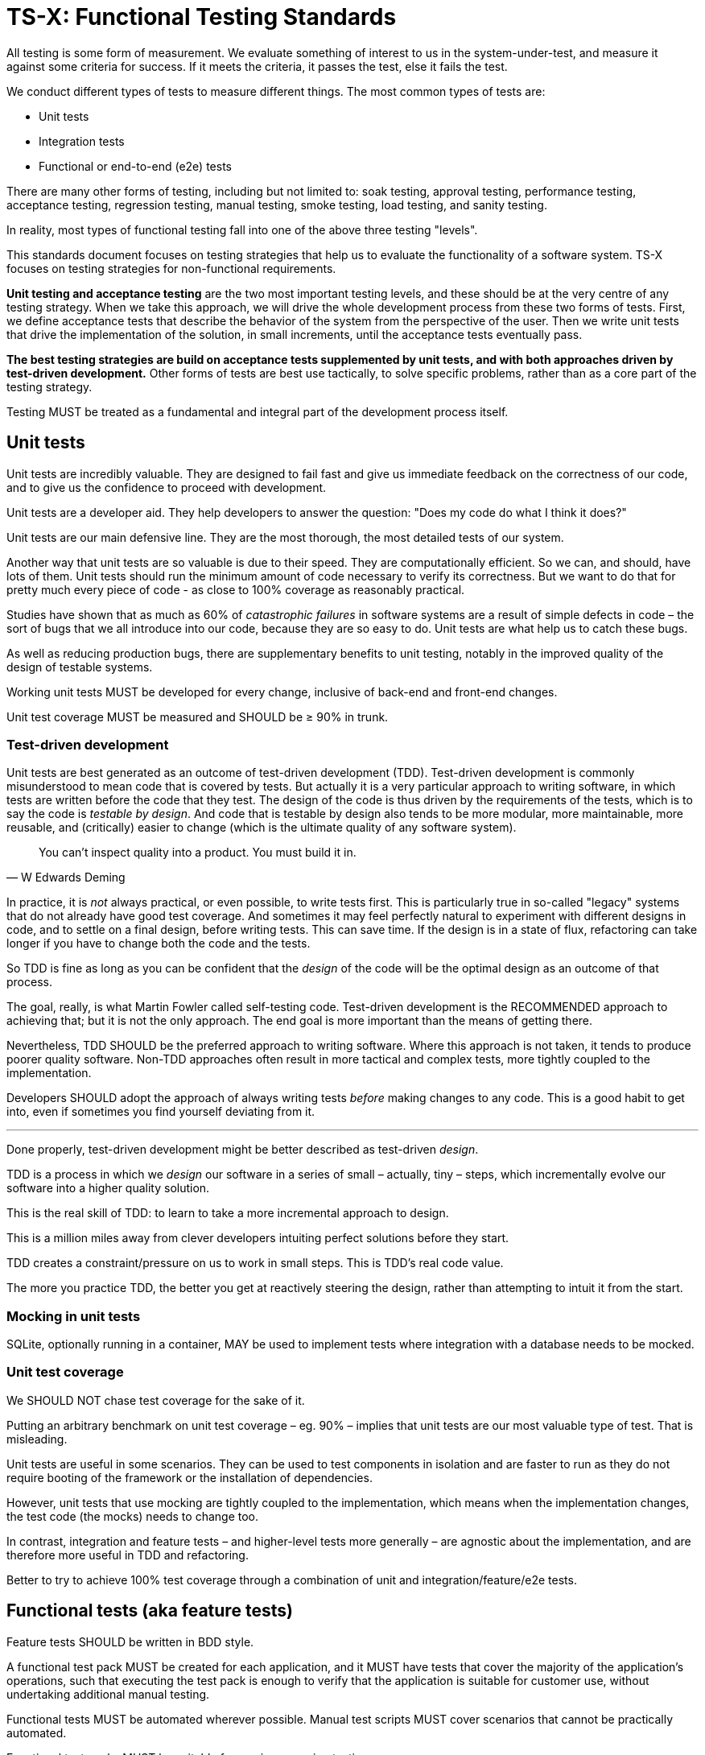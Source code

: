 = TS-X: Functional Testing Standards

All testing is some form of measurement. We evaluate something of interest to
us in the system-under-test, and measure it against some criteria for success.
If it meets the criteria, it passes the test, else it fails the test.

We conduct different types of tests to measure different things. The most
common types of tests are:

* Unit tests
* Integration tests
* Functional or end-to-end (e2e) tests

There are many other forms of testing, including but not limited to: soak
testing, approval testing, performance testing, acceptance testing,
regression testing, manual testing, smoke testing, load testing, and sanity
testing.

In reality, most types of functional testing fall into one of the above three
testing "levels".

This standards document focuses on testing strategies that help us to evaluate
the functionality of a software system. TS-X focuses on testing strategies
for non-functional requirements.

*Unit testing and acceptance testing* are the two most important testing levels,
and these should be at the very centre of any testing strategy. When we take
this approach, we will drive the whole development process from these two forms
of tests. First, we define acceptance tests that describe the behavior of the
system from the perspective of the user. Then we write unit tests that drive
the implementation of the solution, in small increments, until the acceptance
tests eventually pass.

*The best testing strategies are build on acceptance tests supplemented by
unit tests, and with both approaches driven by test-driven development.*
Other forms of tests are best use tactically, to solve specific problems,
rather than as a core part of the testing strategy.

Testing MUST be treated as a fundamental and integral part of the development
process itself.

////
All test code is subject to the same coding standards as application code.
////

== Unit tests

Unit tests are incredibly valuable. They are designed to fail fast and give
us immediate feedback on the correctness of our code, and to give us the
confidence to proceed with development.

Unit tests are a developer aid. They help developers to answer the question:
"Does my code do what I think it does?"

Unit tests are our main defensive line. They are the most thorough, the most
detailed tests of our system.

Another way that unit tests are so valuable is due to their speed. They are
computationally efficient. So we can, and should, have lots of them. Unit tests
should run the minimum amount of code necessary to verify its correctness.
But we want to do that for pretty much every piece of code - as close to 100%
coverage as reasonably practical.

Studies have shown that as much as 60% of _catastrophic failures_ in software
systems are a result of simple defects in code – the sort of bugs that we
all introduce into our code, because they are so easy to do. Unit tests are
what help us to catch these bugs.

As well as reducing production bugs, there are supplementary benefits to unit
testing, notably in the improved quality of the design of testable systems.

Working unit tests MUST be developed for every change, inclusive of back-end
and front-end changes.

Unit test coverage MUST be measured and SHOULD be ≥ 90% in trunk.

=== Test-driven development

Unit tests are best generated as an outcome of test-driven development (TDD).
Test-driven development is commonly misunderstood to mean code that is covered
by tests. But actually it is a very particular approach to writing software,
in which tests are written before the code that they test. The design of the
code is thus driven by the requirements of the tests, which is to say the
code is _testable by design_. And code that is testable by design also tends
to be more modular, more maintainable, more reusable, and (critically) easier
to change (which is the ultimate quality of any software system).

[quote, W Edwards Deming]
____
You can't inspect quality into a product. You must build it in.
____

In practice, it is _not_ always practical, or even possible, to write tests
first. This is particularly true in so-called "legacy" systems that do not
already have good test coverage. And sometimes it may feel perfectly natural
to experiment with different designs in code, and to settle on a final design,
before writing tests. This can save time. If the design is in a state of flux,
refactoring can take longer if you have to change both the code and the tests.

So TDD is fine as long as you can be confident that the _design_ of the code
will be the optimal design as an outcome of that process.

The goal, really, is what Martin Fowler called self-testing code. Test-driven
development is the RECOMMENDED approach to achieving that; but it is not
the only approach. The end goal is more important than the means of getting
there.

Nevertheless, TDD SHOULD be the preferred approach to writing software. Where
this approach is not taken, it tends to produce poorer quality software. Non-TDD
approaches often result in more tactical and complex tests, more tightly
coupled to the implementation.

Developers SHOULD adopt the approach of always writing tests _before_ making
changes to any code. This is a good habit to get into, even if sometimes you
find yourself deviating from it.

''''

Done properly, test-driven development might be better described as test-driven
_design_.

TDD is a process in which we _design_ our software in a series of small –
actually, tiny – steps, which incrementally evolve our software into a higher
quality solution.

This is the real skill of TDD: to learn to take a more incremental approach to
design.

This is a million miles away from clever developers intuiting perfect solutions
before they start.

TDD creates a constraint/pressure on us to work in small steps. This is TDD's
real code value.

The more you practice TDD, the better you get at reactively steering the design,
rather than attempting to intuit it from the start.

=== Mocking in unit tests

SQLite, optionally running in a container, MAY be used to implement tests where
integration with a database needs to be mocked.

=== Unit test coverage

We SHOULD NOT chase test coverage for the sake of it.

Putting an arbitrary benchmark on unit test coverage – eg. 90% – implies that
unit tests are our most valuable type of test. That is misleading.

Unit tests are useful in some scenarios. They can be used to test components
in isolation and are faster to run as they do not require booting of the
framework or the installation of dependencies.

However, unit tests that use mocking are tightly coupled to the implementation,
which means when the implementation changes, the test code (the mocks) needs
to change too.

In contrast, integration and feature tests – and higher-level tests more
generally – are agnostic about the implementation, and are therefore more
useful in TDD and refactoring.

Better to try to achieve 100% test coverage through a combination of unit and
integration/feature/e2e tests.

== Functional tests (aka feature tests)

Feature tests SHOULD be written in BDD style.

A functional test pack MUST be created for each application, and it MUST have
tests that cover the majority of the application's operations, such that
executing the test pack is enough to verify that the application is suitable
for customer use, without undertaking additional manual testing.

Functional tests MUST be automated wherever possible. Manual test scripts MUST
cover scenarios that cannot be practically automated.

Functional test packs MUST be suitable for use in regression testing.

For web applications, e2e browser tests SHOULD be done automatically, with
regular manual testing.

=== Acceptance tests

Acceptance tests are a form of functional test that are written in collaboration
with the business stakeholders (eg. product managers).

Really, the only distinction between acceptance tests and other functional
tests is that acceptance tests are decidedly business-facing, often written
using the language of the business and from the perspective of distinct groups
of end users.

Acceptance tests work best as *executable specifications*.

Security testing, performance testing, and resilience testing, and others,
are all forms of acceptance testing. Acceptance testing is not limited to
functional testing. These are all specialist forms of acceptance test, as
they can still be specified - and those specifications can even be executed.

The job of an acceptance test is to answer the question: "Is this code
releasable?" In that sense, acceptance tests can cover any kind of test
that adds to our confidence to release. For example, data migration tests,
performance tests, security tests, and so on… all these can be seen as falling
under the category of acceptance tests.

But in all cases, acceptance tests SHOULD be written in the form of executable
specifications that define what the code is supposed to achieve from a
user's perspective. These are the classic BDD style acceptance tests.

As with unit tests, acceptance tests work best when they are written _before_
development, ie. before we implement a new or changed feature as specified by
the executable specification.

The first act of starting on a new feature should be to identify one or more
examples that demonstrate the feature in action.

This should be treated as a normal, everyday part of the feature development
process.

Acceptance tests are also the easiest kind of test to retrofit to existing code.
Much easier than trying to retrofit unit tests, for example. That's because
acceptance tests are black box tests that interact with the system-under-test
in the same way that a user would – ie. only via its public interfaces. So they
are also a great tool for stabilizing legacy systems and starting the process of
refactoring those systems.

Acceptance tests work best when they are written in the language of the domain
and when they do not refer _at all_ to any implementation details. The
executable specifications SHOULD not mention forms or buttons or URLs. The same
acceptance test should work whether the system is implemented in Java,
Ruby, or Python, and whether the application has a CLI, GUI, or API.

Acceptance tests give us a crystal clear focus on the problem that we're trying
to solve, with a clear separation from particular details of the solution we
eventually come up with.

This is _enormously_ valuable. It means the test cases are always right! Even
when acceptance tests fail because of changes to the system (for example), it is
the acceptance tests that are right, and the system that is wrong.

It means the development teams have a strengthened specification of what
_really_ matters: what the software is meant to do. And yet the technical teams
have the freedom to innovate in their solution, because whatever works to
achieve the goal should make the tests pass.

*Acceptance tests are the genuine specification of our system.*

=== Mistakes in acceptance testing

The most common mistakes in acceptance tests are usually a result of efforts to
try to optimize things in the wrong places.

Perhaps the most common mistake is to try to make acceptance tests _fast_. But,
by their nature, acceptance tests are expensive to run both in terms of the
resources required to run them, and their execution time.

Acceptance tests are meant to evaluate independently-deployable units of
software - basically, complete applications deployed into a production-like
test environment, complete with test databases and mocks of external services
on which the application depends.

This is why acceptance tests are best run in conjunction with unit tests.

Acceptance tests are not meant to be used to evaluate detailed nuances of
behavior, like all the different scenarios of input validation, for example.
Much better to find a way to unit test those fine-grained behaviors.

Acceptance tests work best when they evaluate that the system does what we
think users need, and to confirm that the various pieces of the application work
together to achieve the user's goals.

Acceptance tests and unit tests compliment each other, and are both necessary
for a complete testing strategy.

Use acceptance tests to initiate and validate the development of new features,
and to stabilize legacy systems. Use unit tests to drive the design of the
solution, and to ensure that the implementation is correct in all its details.

=== Test data

For acceptance tests to be comprehensive, and therefore genuinely useful, there
MUST be sufficient test data to be able to demonstrate *all the capabilities*
of the application. This means that the capabilities of the software will be
easy to demonstrate, eg. by non-technical teams such as sales.

== (API) integration testing

Integration tests sit somewhere between unit and functional tests.

.The test pyramid
[source,txt]
----
        /\
       /  \ Manual tests
      /----\
     /      \ Functional tests
    /--------\
   /          \ Integration tests
  /------------\
 /              \ Unit tests
/----------------\
----

Integration tests are commonly defined as part of the testing pyramid, a
model intended to represent the approximate distribution/volume of tests in
a good testing strategy.

In reality, integration tests are useful in a fairly limited number of
scenarios. If you have good functional tests, then by definition you are
already testing the integration of all the components of the
system-under-test through those tests.

Integration tests are often tactical tests, written to test the integration
of two or more components of a system. They are often written to test the
integration of a system with an external system, such as a database, a
message queue, or a web service. In other words, integration tests tend to
be added to solve a specific kind of problem.

But maybe that's okay. Not all tests have to be purely strategic in their
intentions. Ultimately, whatever tests will give us the confidence we want
before deploying changes, then we should write those tests.

An the boundary between unit and integration tests is somewhat blurry.
Ultimately, a unit test cover whatever "unit" of software we want to verify.
That unit may well be a single class or function, but it could also be a
a whole subsystem or module, and its external dependencies such as databases
or filesystems.

TODO: Another form of integration tests is _between_ services in a
distributed system. But again, acceptance tests should cover this. You may
have lower order functional tests that verify the functionality of individual
services, and your acceptance tests will sit higher in the architecture
and verify integrations (eg. data sharing) between services.

Acceptance tests fulfil the role of a kind of super integration test!

So the role of integration tests is distinct from acceptance tests. They are
only there to allow us to fail faster. For example, if we have a common
source of failures that trips up our acceptance tests, then it might be
useful to replicate some of those tests in integration tests, which are more
narrowly scoped to the brittle part of the system but which run faster. These
would then provide an early warning system.

So, integration tests MAY be used as lightweight acceptance tests that run
alongside the unit tests.

But it we have all our features covered by acceptance tests, we should not need
any integration tests _by default_, though we might add them tactically over
time.

A common mistake is to write integration tests _instead_ of doing a good
job of acceptance testing.

////

Testing API integrations – ie. between services – MUST be done prior to
applications being released to production.

All integrations MUST be testable in dev/QA environments.

Applications SHOULD mock integrations in dev/QA environments.

////

== Approval tests

Approval tests validate that the code produces exactly the same output/result
each time it is run. They do this by running in two modes:

1. A benchmark run, in which the tests produce a reference result from the
   system-under-test.
2. Comparison runs, in which the test suite interacts with the system-under-test
   in exactly the same way, and verifies that the output matches the reference
   result. If there's a difference, the test fails.

This is a great methodology for stabilizing brittle code, and it particularly
valuable for code that we do not understand very well.

The limitation of this type of test is obvious: they only verify that the code
does what the code did before. They do not verify that the code does what it
should do!

Approval tests are less useful for new development, where acceptance tests
should be preferred.

Nevertheless, approval tests are particularly useful in evaluating the _look_
of a user interface, particularly graphical ones. Tools exist to literally
snapshot UIs, and then compare changes in that UI pixel-by-pixel over time.
We can then keep these tests running to test for unexpected regressions in the
UI.

Like integration tests, approval tests tends to be implemented as tactical
solutions to specific problems, rather than being key parts of testing
strategies.

== Manual testing

Manual regression testing is ineffective and expensive!

Machines are much better at this sort of thing!

*All manual regression testing should be replaced by automated acceptance tests.*

Nevertheless, manual testing has some value, particularly in exploratory
testing, and in testing the user experience.

Humans are better at exploration and the sort of _fuzzier_ aspects of quality
assurance.

The best role for human (manual testing) is exploratory testing, and looking
at the overall usability of a system.

For example, not all aspects of accessibility can be tested in an automated
way.

Automated tests are better at finding defects and regressions.
